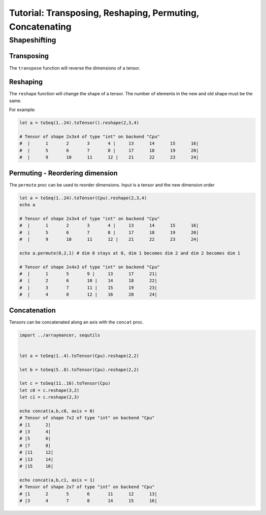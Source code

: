 ==============================
Tutorial: Transposing, Reshaping, Permuting, Concatenating
==============================


Shapeshifting
~~~~~~~~~~~~~

Transposing
^^^^^^^^^^^

The ``transpose`` function will reverse the dimensions of a tensor.

Reshaping
^^^^^^^^^

The ``reshape`` function will change the shape of a tensor. The number
of elements in the new and old shape must be the same.

For example:

.. code:: nim

    let a = toSeq(1..24).toTensor().reshape(2,3,4)

    # Tensor of shape 2x3x4 of type "int" on backend "Cpu"
    #  |      1       2       3       4 |     13      14      15      16|
    #  |      5       6       7       8 |     17      18      19      20|
    #  |      9       10      11      12 |    21      22      23      24|

Permuting - Reordering dimension
^^^^^^^^^^^^^^^^^^^^^^^^^^^^^^^^

The ``permute`` proc can be used to reorder dimensions. Input is a
tensor and the new dimension order

.. code:: nim

    let a = toSeq(1..24).toTensor(Cpu).reshape(2,3,4)
    echo a

    # Tensor of shape 2x3x4 of type "int" on backend "Cpu"
    #  |      1       2       3       4 |     13      14      15      16|
    #  |      5       6       7       8 |     17      18      19      20|
    #  |      9       10      11      12 |    21      22      23      24|

    echo a.permute(0,2,1) # dim 0 stays at 0, dim 1 becomes dim 2 and dim 2 becomes dim 1

    # Tensor of shape 2x4x3 of type "int" on backend "Cpu"
    #  |      1       5       9 |     13      17      21|
    #  |      2       6       10 |    14      18      22|
    #  |      3       7       11 |    15      19      23|
    #  |      4       8       12 |    16      20      24|

Concatenation
^^^^^^^^^^^^^

Tensors can be concatenated along an axis with the ``concat`` proc.

.. code:: nim

    import ../arraymancer, sequtils


    let a = toSeq(1..4).toTensor(Cpu).reshape(2,2)

    let b = toSeq(5..8).toTensor(Cpu).reshape(2,2)

    let c = toSeq(11..16).toTensor(Cpu)
    let c0 = c.reshape(3,2)
    let c1 = c.reshape(2,3)

    echo concat(a,b,c0, axis = 0)
    # Tensor of shape 7x2 of type "int" on backend "Cpu"
    # |1      2|
    # |3      4|
    # |5      6|
    # |7      8|
    # |11     12|
    # |13     14|
    # |15     16|

    echo concat(a,b,c1, axis = 1)
    # Tensor of shape 2x7 of type "int" on backend "Cpu"
    # |1      2       5       6       11      12      13|
    # |3      4       7       8       14      15      16|